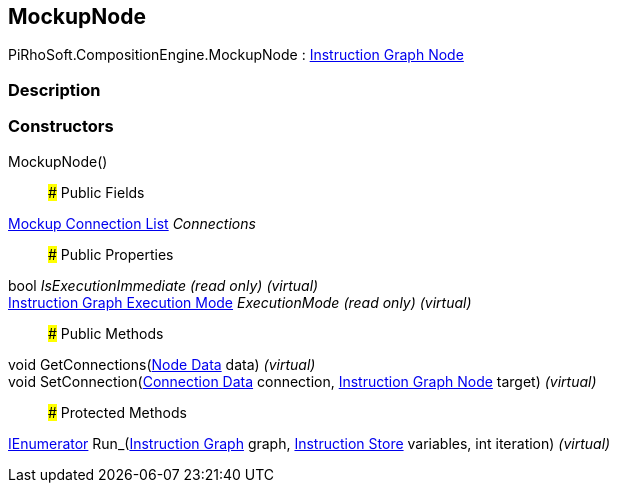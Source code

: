 [#reference/mockup-node]

## MockupNode

PiRhoSoft.CompositionEngine.MockupNode : <<manual/instruction-graph-node,Instruction Graph Node>>

### Description

### Constructors

MockupNode()::

### Public Fields

<<manual/mockup-connection-list,Mockup Connection List>> _Connections_::

### Public Properties

bool _IsExecutionImmediate_ _(read only)_ _(virtual)_::

<<manual/instruction-graph-execution-mode,Instruction Graph Execution Mode>> _ExecutionMode_ _(read only)_ _(virtual)_::

### Public Methods

void GetConnections(<<manual/instruction-graph-node-node-data,Node Data>> data) _(virtual)_::

void SetConnection(<<manual/instruction-graph-node-connection-data,Connection Data>> connection, <<manual/instruction-graph-node,Instruction Graph Node>> target) _(virtual)_::

### Protected Methods

https://docs.microsoft.com/en-us/dotnet/api/System.Collections.IEnumerator[IEnumerator^] Run_(<<manual/instruction-graph,Instruction Graph>> graph, <<manual/instruction-store,Instruction Store>> variables, int iteration) _(virtual)_::